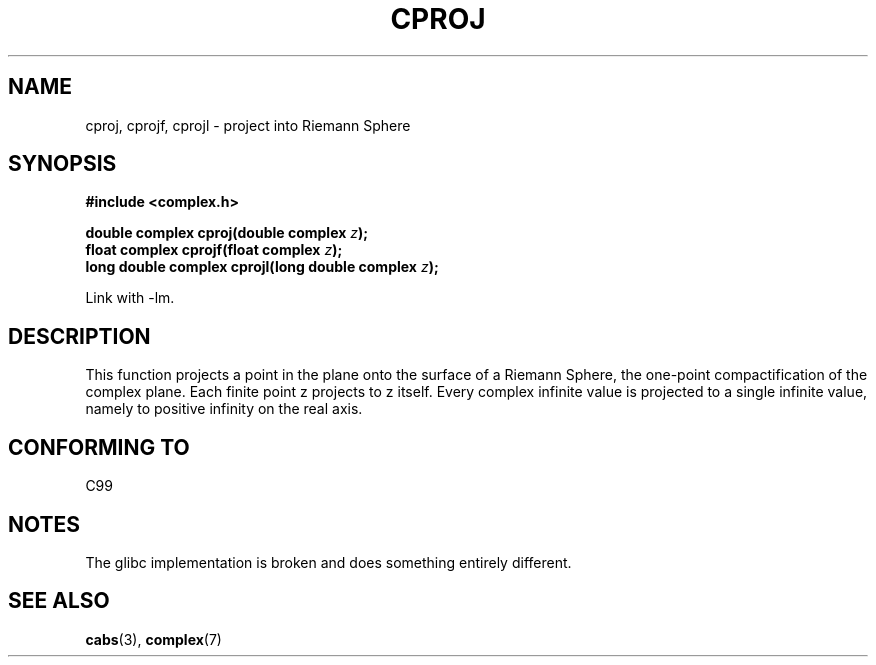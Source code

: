 .\" Copyright 2002 Walter Harms (walter.harms@informatik.uni-oldenburg.de)
.\" Distributed under GPL
.\"
.TH CPROJ 3 2002-07-28 "" "complex math routines"
.SH NAME
cproj, cprojf, cprojl \- project into Riemann Sphere
.SH SYNOPSIS
.B #include <complex.h>
.sp
.BI "double complex cproj(double complex " z ");"
.br
.BI "float complex cprojf(float complex " z ");"
.br
.BI "long double complex cprojl(long double complex " z ");"
.sp
Link with \-lm.
.SH DESCRIPTION
This function projects a point in the plane onto the surface of a
Riemann Sphere, the one-point compactification of the complex plane.
Each finite point z projects to z itself.
Every complex infinite value is projected to a single infinite value,
namely to positive infinity on the real axis.
.SH "CONFORMING TO"
C99
.SH NOTES
The glibc implementation is broken and does something entirely different.
.SH "SEE ALSO"
.BR cabs (3),
.BR complex (7)
